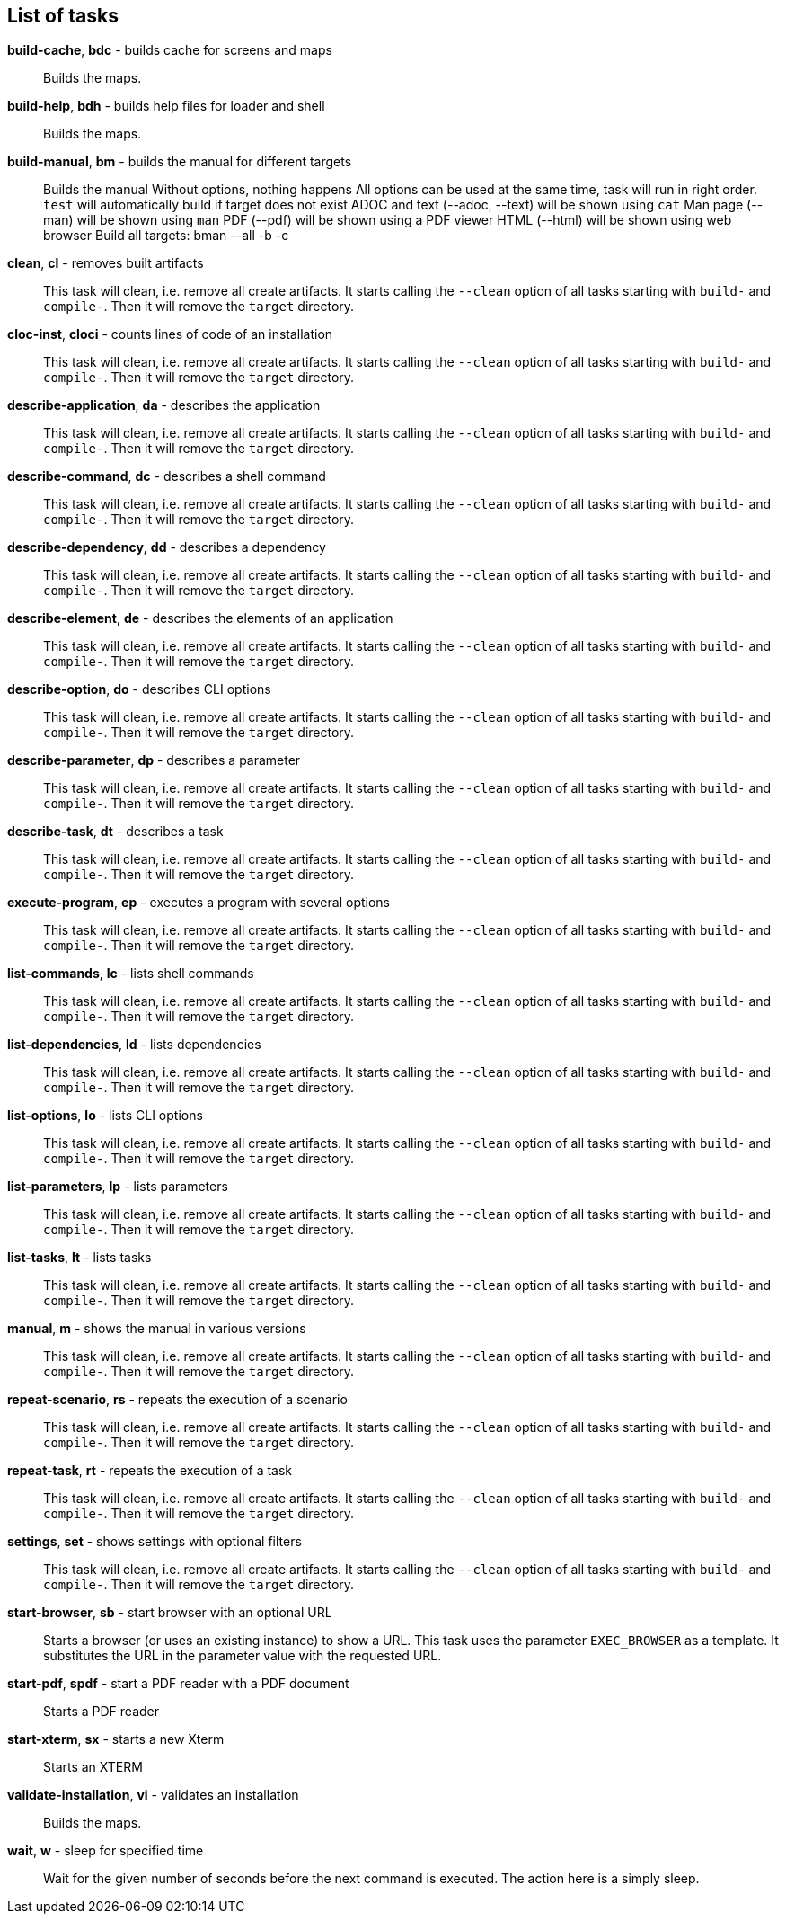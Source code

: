 == List of tasks

*build-cache*, *bdc* - builds cache for screens and maps:: 
Builds the maps.


*build-help*, *bdh* - builds help files for loader and shell:: 
Builds the maps.


*build-manual*, *bm* - builds the manual for different targets:: 
Builds the manual
Without options, nothing happens
All options can be used at the same time, task will run in right order.
`test` will automatically build if target does not exist
ADOC and text (--adoc, --text) will be shown using `cat`
Man page (--man) will be shown using `man`
PDF (--pdf) will be shown using a PDF viewer
HTML (--html) will be shown using web browser
Build all targets: bman --all -b -c

*clean*, *cl* - removes built artifacts:: 
This task will clean, i.e. remove all create artifacts. 
It starts calling the `--clean` option of all tasks starting with `build-` and `compile-`. 
Then it will remove the `target` directory.

*cloc-inst*, *cloci* - counts lines of code of an installation:: 
This task will clean, i.e. remove all create artifacts. 
It starts calling the `--clean` option of all tasks starting with `build-` and `compile-`. 
Then it will remove the `target` directory.

*describe-application*, *da* - describes the application:: 
This task will clean, i.e. remove all create artifacts. 
It starts calling the `--clean` option of all tasks starting with `build-` and `compile-`. 
Then it will remove the `target` directory.

*describe-command*, *dc* - describes a shell command:: 
This task will clean, i.e. remove all create artifacts. 
It starts calling the `--clean` option of all tasks starting with `build-` and `compile-`. 
Then it will remove the `target` directory.

*describe-dependency*, *dd* - describes a dependency:: 
This task will clean, i.e. remove all create artifacts. 
It starts calling the `--clean` option of all tasks starting with `build-` and `compile-`. 
Then it will remove the `target` directory.

*describe-element*, *de* - describes the elements of an application:: 
This task will clean, i.e. remove all create artifacts. 
It starts calling the `--clean` option of all tasks starting with `build-` and `compile-`. 
Then it will remove the `target` directory.

*describe-option*, *do* - describes CLI options:: 
This task will clean, i.e. remove all create artifacts. 
It starts calling the `--clean` option of all tasks starting with `build-` and `compile-`. 
Then it will remove the `target` directory.

*describe-parameter*, *dp* - describes a parameter:: 
This task will clean, i.e. remove all create artifacts. 
It starts calling the `--clean` option of all tasks starting with `build-` and `compile-`. 
Then it will remove the `target` directory.

*describe-task*, *dt* - describes a task:: 
This task will clean, i.e. remove all create artifacts. 
It starts calling the `--clean` option of all tasks starting with `build-` and `compile-`. 
Then it will remove the `target` directory.

*execute-program*, *ep* - executes a program with several options:: 
This task will clean, i.e. remove all create artifacts. 
It starts calling the `--clean` option of all tasks starting with `build-` and `compile-`. 
Then it will remove the `target` directory.

*list-commands*, *lc* - lists shell commands:: 
This task will clean, i.e. remove all create artifacts. 
It starts calling the `--clean` option of all tasks starting with `build-` and `compile-`. 
Then it will remove the `target` directory.

*list-dependencies*, *ld* - lists dependencies:: 
This task will clean, i.e. remove all create artifacts. 
It starts calling the `--clean` option of all tasks starting with `build-` and `compile-`. 
Then it will remove the `target` directory.

*list-options*, *lo* - lists CLI options:: 
This task will clean, i.e. remove all create artifacts. 
It starts calling the `--clean` option of all tasks starting with `build-` and `compile-`. 
Then it will remove the `target` directory.

*list-parameters*, *lp* - lists parameters:: 
This task will clean, i.e. remove all create artifacts. 
It starts calling the `--clean` option of all tasks starting with `build-` and `compile-`. 
Then it will remove the `target` directory.

*list-tasks*, *lt* - lists tasks:: 
This task will clean, i.e. remove all create artifacts. 
It starts calling the `--clean` option of all tasks starting with `build-` and `compile-`. 
Then it will remove the `target` directory.

*manual*, *m* - shows the manual in various versions:: 
This task will clean, i.e. remove all create artifacts. 
It starts calling the `--clean` option of all tasks starting with `build-` and `compile-`. 
Then it will remove the `target` directory.

*repeat-scenario*, *rs* - repeats the execution of a scenario:: 
This task will clean, i.e. remove all create artifacts. 
It starts calling the `--clean` option of all tasks starting with `build-` and `compile-`. 
Then it will remove the `target` directory.

*repeat-task*, *rt* - repeats the execution of a task:: 
This task will clean, i.e. remove all create artifacts. 
It starts calling the `--clean` option of all tasks starting with `build-` and `compile-`. 
Then it will remove the `target` directory.

*settings*, *set* - shows settings with optional filters:: 
This task will clean, i.e. remove all create artifacts. 
It starts calling the `--clean` option of all tasks starting with `build-` and `compile-`. 
Then it will remove the `target` directory.

*start-browser*, *sb* - start browser with an optional URL:: 
Starts a browser (or uses an existing instance) to show a URL. 
This task uses the parameter `EXEC_BROWSER` as a template. 
It substitutes the URL in the parameter value with the requested URL.

*start-pdf*, *spdf* - start a PDF reader with a PDF document:: 
Starts a PDF reader

*start-xterm*, *sx* - starts a new Xterm:: 
Starts an XTERM

*validate-installation*, *vi* - validates an installation:: 
Builds the maps.


*wait*, *w* - sleep for specified time:: 
Wait for the given number of seconds before the next command is executed. 
The action here is a simply sleep.


